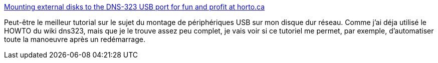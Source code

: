 :jbake-type: post
:jbake-status: published
:jbake-title: Mounting external disks to the DNS-323 USB port for fun and profit at horto.ca
:jbake-tags: disk,howto,dns-323,tutorial,linux,_mois_févr.,_année_2009
:jbake-date: 2009-02-21
:jbake-depth: ../
:jbake-uri: shaarli/1235205114000.adoc
:jbake-source: https://nicolas-delsaux.hd.free.fr/Shaarli?searchterm=http%3A%2F%2Fwww.horto.ca%2F%3Fp%3D27&searchtags=disk+howto+dns-323+tutorial+linux+_mois_f%C3%A9vr.+_ann%C3%A9e_2009
:jbake-style: shaarli

http://www.horto.ca/?p=27[Mounting external disks to the DNS-323 USB port for fun and profit at horto.ca]

Peut-être le meilleur tutorial sur le sujet du montage de périphériques USB sur mon disque dur réseau. Comme j'ai déja utilisé le HOWTO du wiki dns323, mais que je le trouve assez peu complet, je vais voir si ce tutoriel me permet, par exemple, d'automatiser toute la manoeuvre après un redémarrage.
